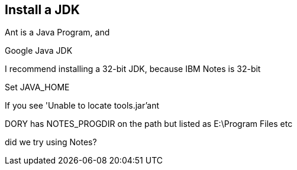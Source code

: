 == Install a JDK

Ant is a Java Program, and 

Google Java JDK

I recommend installing a 32-bit JDK, because IBM Notes is 32-bit

Set JAVA_HOME

If you see 'Unable to locate tools.jar'ant


DORY has NOTES_PROGDIR on the path
but listed as E:\Program Files etc

did we try using Notes?